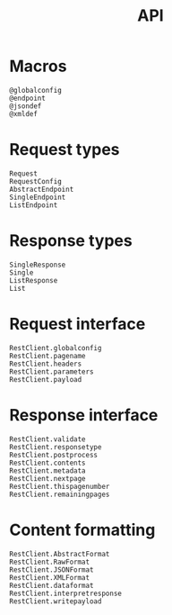 #+title: API

* Macros

#+begin_src @docs
@globalconfig
@endpoint
@jsondef
@xmldef
#+end_src

* Request types

#+begin_src @docs
Request
RequestConfig
AbstractEndpoint
SingleEndpoint
ListEndpoint
#+end_src

* Response types

#+begin_src @docs
SingleResponse
Single
ListResponse
List
#+end_src

* Request interface

#+begin_src @docs
RestClient.globalconfig
RestClient.pagename
RestClient.headers
RestClient.parameters
RestClient.payload
#+end_src

* Response interface

#+begin_src @docs
RestClient.validate
RestClient.responsetype
RestClient.postprocess
RestClient.contents
RestClient.metadata
RestClient.nextpage
RestClient.thispagenumber
RestClient.remainingpages
#+end_src

* Content formatting

#+begin_src @docs
RestClient.AbstractFormat
RestClient.RawFormat
RestClient.JSONFormat
RestClient.XMLFormat
RestClient.dataformat
RestClient.interpretresponse
RestClient.writepayload
#+end_src
